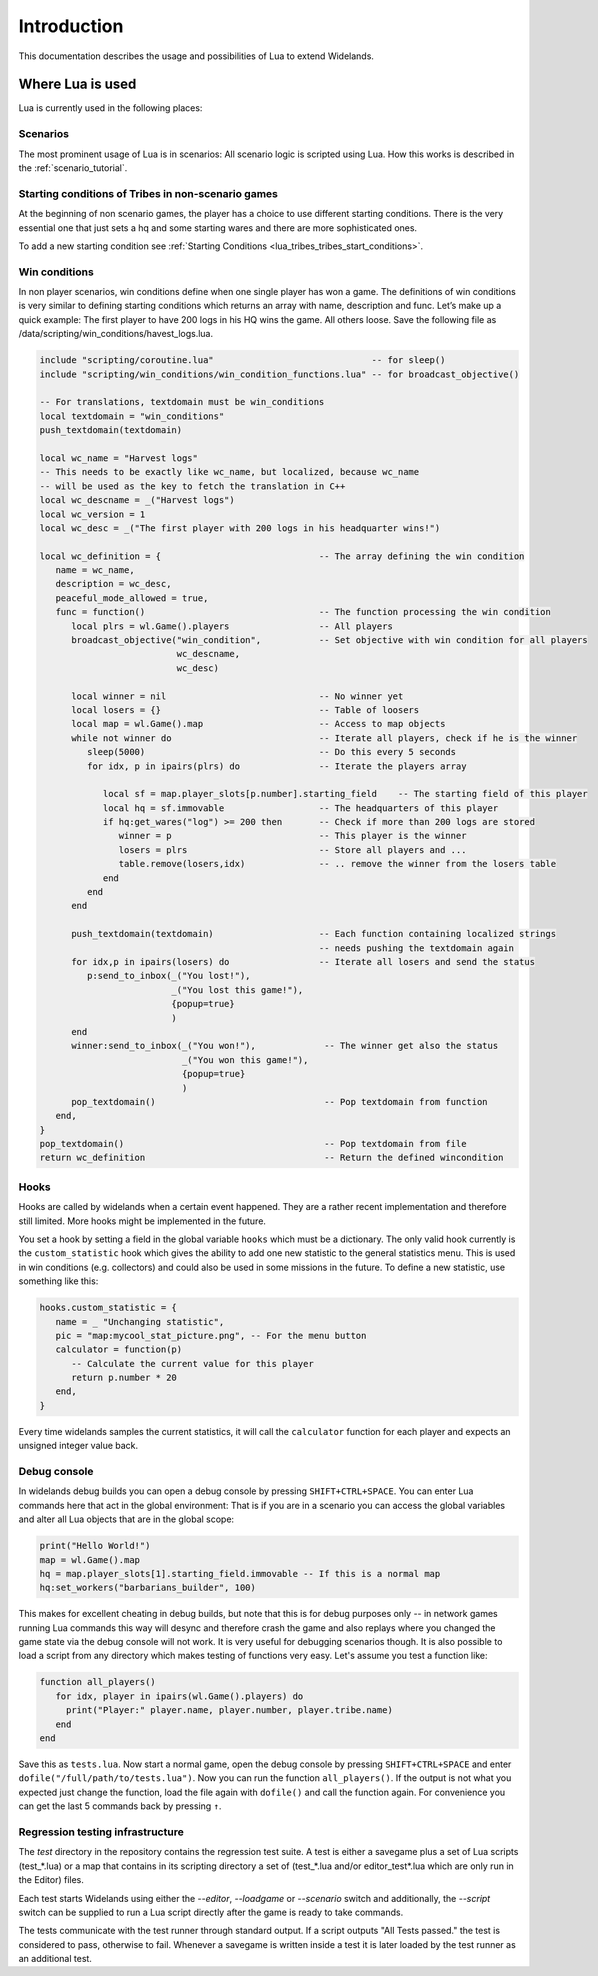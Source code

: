 Introduction
============

This documentation describes the usage and possibilities of Lua to extend Widelands.

Where Lua is used
-----------------

Lua is currently used in the following places:

Scenarios
^^^^^^^^^

The most prominent usage of Lua is in scenarios: All scenario logic is
scripted using Lua. How this works is described in the :ref:`scenario_tutorial`.

Starting conditions of Tribes in non-scenario games
^^^^^^^^^^^^^^^^^^^^^^^^^^^^^^^^^^^^^^^^^^^^^^^^^^^

At the beginning of non scenario games, the player has a choice to use
different starting conditions. There is the very essential one that just sets
a hq and some starting wares and there are more sophisticated ones.

To add a new starting condition see :ref:`Starting Conditions <lua_tribes_tribes_start_conditions>`.

Win conditions
^^^^^^^^^^^^^^

In non player scenarios, win conditions define when one single player has won
a game. The definitions of win conditions is very similar to defining
starting conditions which returns an array with name, description and func. 
Let’s make up a quick example: The first player to have 200 logs in his HQ 
wins the game. All others loose. Save the following file as 
/data/scripting/win_conditions/havest_logs.lua.

.. code-block:: lua

   include "scripting/coroutine.lua"                              -- for sleep()
   include "scripting/win_conditions/win_condition_functions.lua" -- for broadcast_objective()

   -- For translations, textdomain must be win_conditions
   local textdomain = "win_conditions"
   push_textdomain(textdomain)

   local wc_name = "Harvest logs"
   -- This needs to be exactly like wc_name, but localized, because wc_name
   -- will be used as the key to fetch the translation in C++
   local wc_descname = _("Harvest logs")
   local wc_version = 1
   local wc_desc = _("The first player with 200 logs in his headquarter wins!")

   local wc_definition = {                              -- The array defining the win condition
      name = wc_name,
      description = wc_desc,
      peaceful_mode_allowed = true,
      func = function()                                 -- The function processing the win condition
         local plrs = wl.Game().players                 -- All players
         broadcast_objective("win_condition",           -- Set objective with win condition for all players
                             wc_descname, 
                             wc_desc)

         local winner = nil                             -- No winner yet
         local losers = {}                              -- Table of loosers
         local map = wl.Game().map                      -- Access to map objects
         while not winner do                            -- Iterate all players, check if he is the winner
            sleep(5000)                                 -- Do this every 5 seconds
            for idx, p in ipairs(plrs) do               -- Iterate the players array
               
               local sf = map.player_slots[p.number].starting_field    -- The starting field of this player
               local hq = sf.immovable                  -- The headquarters of this player
               if hq:get_wares("log") >= 200 then       -- Check if more than 200 logs are stored
                  winner = p                            -- This player is the winner
                  losers = plrs                         -- Store all players and ...
                  table.remove(losers,idx)              -- .. remove the winner from the losers table
               end
            end
         end

         push_textdomain(textdomain)                    -- Each function containing localized strings
                                                        -- needs pushing the textdomain again
         for idx,p in ipairs(losers) do                 -- Iterate all losers and send the status
            p:send_to_inbox(_("You lost!"), 
                            _("You lost this game!"),
                            {popup=true}
                            )
         end
         winner:send_to_inbox(_("You won!"),             -- The winner get also the status
                              _("You won this game!"),
                              {popup=true}
                              )
         pop_textdomain()                                -- Pop textdomain from function
      end,
   }
   pop_textdomain()                                      -- Pop textdomain from file
   return wc_definition                                  -- Return the defined wincondition


Hooks
^^^^^

Hooks are called by widelands when a certain event happened.  They are a
rather recent implementation and therefore still limited. More hooks might be
implemented in the future.

You set a hook by setting a field in the global variable ``hooks`` which must
be a dictionary. The only valid hook currently is the ``custom_statistic``
hook which gives the ability to add one new statistic to the general
statistics menu.  This is used in win conditions (e.g. collectors) and could
also be used in some missions in the future. To define a new statistic, use
something like this:

.. code-block:: lua

   hooks.custom_statistic = {
      name = _ "Unchanging statistic",
      pic = "map:mycool_stat_picture.png", -- For the menu button
      calculator = function(p)
         -- Calculate the current value for this player
         return p.number * 20
      end,
   }

Every time widelands samples the current statistics, it will call the
``calculator`` function for each player and expects an unsigned integer value
back.

Debug console
^^^^^^^^^^^^^

In widelands debug builds you can open a debug console by pressing 
``SHIFT+CTRL+SPACE``. You can enter Lua commands here that act in the global
environment: That is if you are in a scenario you can access the global
variables and alter all Lua objects that are in the global scope:

.. code-block:: lua

   print("Hello World!")
   map = wl.Game().map
   hq = map.player_slots[1].starting_field.immovable -- If this is a normal map
   hq:set_workers("barbarians_builder", 100)

This makes for excellent cheating in debug builds, but note that this is for
debug purposes only -- in network games running Lua commands this way will
desync and therefore crash the game and also replays where you changed the
game state via the debug console will not work. It is very useful
for debugging scenarios though. It is also possible to load a script from any
directory which makes testing of functions very easy. Let's assume you test
a function like:

.. code-block:: lua

   function all_players()
      for idx, player in ipairs(wl.Game().players) do
        print("Player:" player.name, player.number, player.tribe.name) 
      end
   end

Save this as ``tests.lua``. Now start a normal game, open the debug console 
by pressing ``SHIFT+CTRL+SPACE`` and enter ``dofile("/full/path/to/tests.lua")``.
Now you can run the function ``all_players()``. If the output is not what you
expected just change the function, load the file again with ``dofile()`` and 
call the function again. For convenience you can get the last 5 commands back by
pressing ``↑``.

Regression testing infrastructure
^^^^^^^^^^^^^^^^^^^^^^^^^^^^^^^^^

The `test` directory in the repository contains the regression test suite. A
test is either a savegame plus a set of Lua scripts (test_*.lua) or a map that
contains in its scripting directory a set of (test_*.lua and/or
editor_test*.lua which are only run in the Editor) files.

Each test starts Widelands using either the `--editor`, `--loadgame` or
`--scenario` switch and additionally, the `--script` switch can be supplied to
run a Lua script directly after the game is ready to take commands.

The tests communicate with the test runner through standard output. If a
script outputs "All Tests passed." the test is considered to pass, otherwise
to fail. Whenever a savegame is written inside a test it is later loaded by
the test runner as an additional test.
